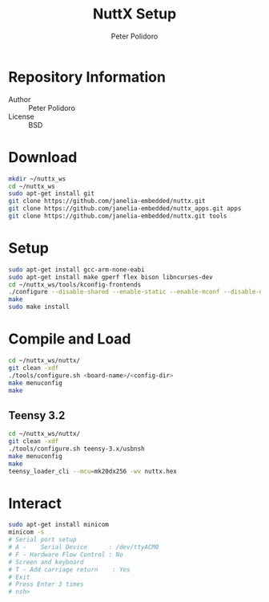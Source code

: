 #+TITLE: NuttX Setup
#+AUTHOR: Peter Polidoro
#+EMAIL: peterpolidoro@gmail.com

* Repository Information
  - Author :: Peter Polidoro
  - License :: BSD

* Download

  #+BEGIN_SRC sh
    mkdir ~/nuttx_ws
    cd ~/nuttx_ws
    sudo apt-get install git
    git clone https://github.com/janelia-embedded/nuttx.git
    git clone https://github.com/janelia-embedded/nuttx_apps.git apps
    git clone https://github.com/janelia-embedded/nuttx.git tools
  #+END_SRC

* Setup

  #+BEGIN_SRC sh
    sudo apt-get install gcc-arm-none-eabi
    sudo apt-get install make gperf flex bison libncurses-dev
    cd ~/nuttx_ws/tools/kconfig-frontends
    ./configure --disable-shared --enable-static --enable-mconf --disable-nconf --disable-gconf --disable-qconf --disable-nconf --disable-utils
    make
    sudo make install
  #+END_SRC

* Compile and Load

  #+BEGIN_SRC sh
    cd ~/nuttx_ws/nuttx/
    git clean -xdf
    ./tools/configure.sh <board-name>/<config-dir>
    make menuconfig
    make
  #+END_SRC

** Teensy 3.2

   #+BEGIN_SRC sh
     cd ~/nuttx_ws/nuttx/
     git clean -xdf
     ./tools/configure.sh teensy-3.x/usbnsh
     make menuconfig
     make
     teensy_loader_cli --mcu=mk20dx256 -wv nuttx.hex
   #+END_SRC

* Interact

  #+BEGIN_SRC sh
    sudo apt-get install minicom
    minicom -s
    # Serial port setup
    # A -    Serial Device      : /dev/ttyACM0
    # F - Hardware Flow Control : No
    # Screen and keyboard
    # T - Add carriage return    : Yes
    # Exit
    # Press Enter 3 times
    # nsh>
  #+END_SRC
